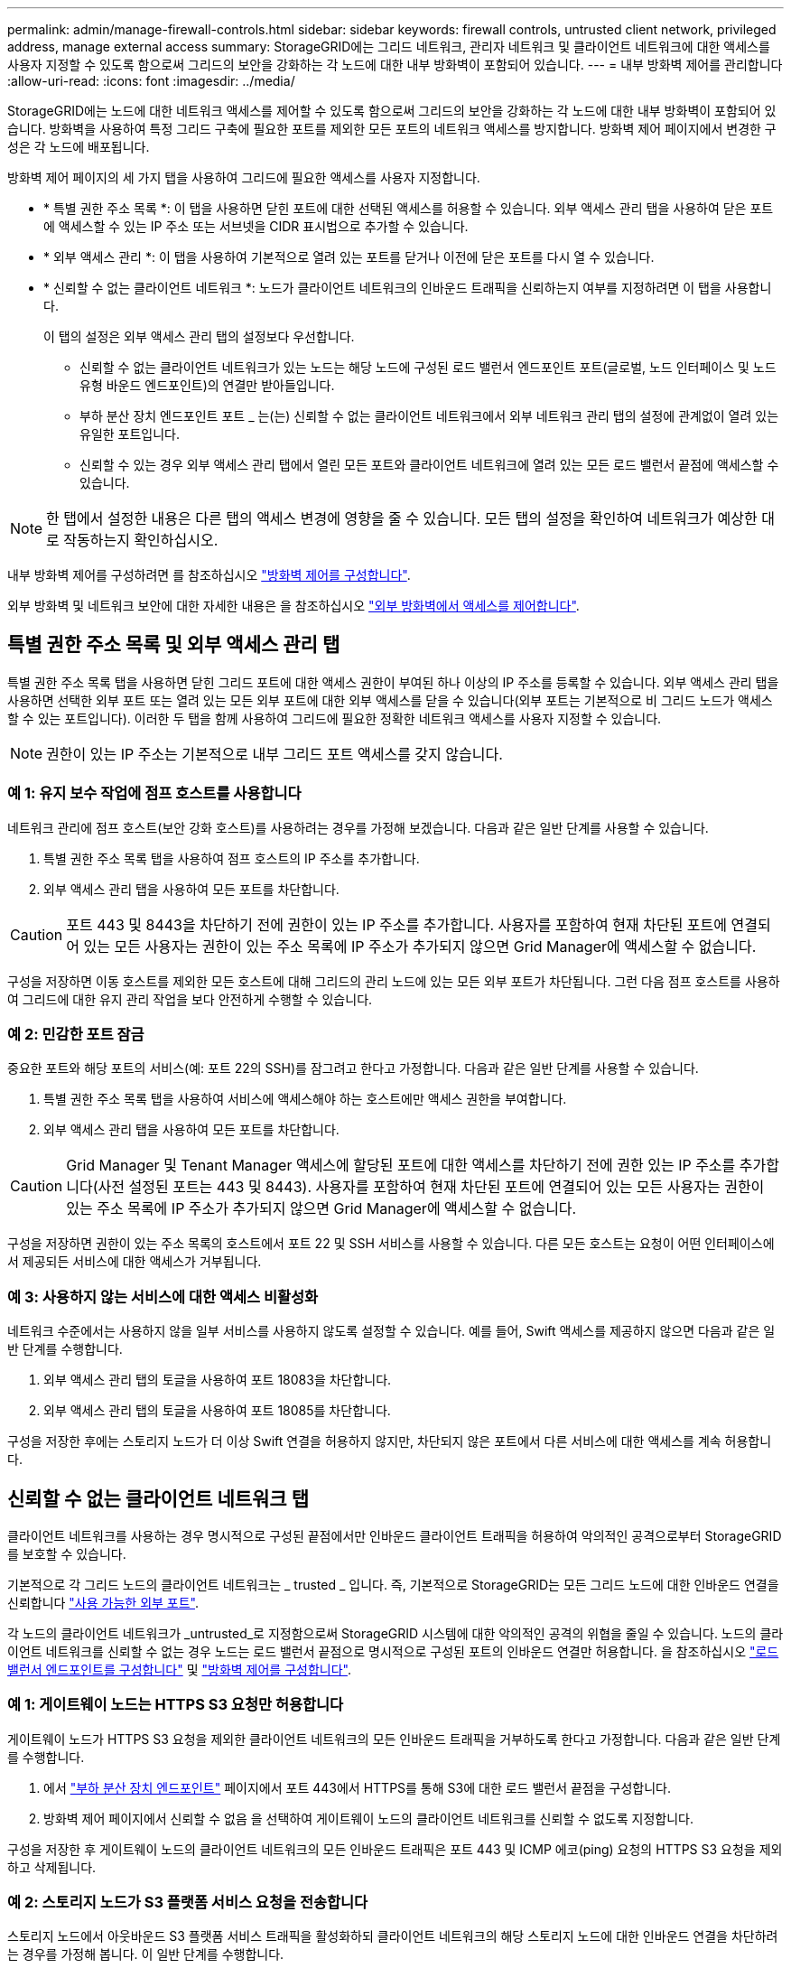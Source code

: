 ---
permalink: admin/manage-firewall-controls.html 
sidebar: sidebar 
keywords: firewall controls, untrusted client network, privileged address, manage external access 
summary: StorageGRID에는 그리드 네트워크, 관리자 네트워크 및 클라이언트 네트워크에 대한 액세스를 사용자 지정할 수 있도록 함으로써 그리드의 보안을 강화하는 각 노드에 대한 내부 방화벽이 포함되어 있습니다. 
---
= 내부 방화벽 제어를 관리합니다
:allow-uri-read: 
:icons: font
:imagesdir: ../media/


[role="lead"]
StorageGRID에는 노드에 대한 네트워크 액세스를 제어할 수 있도록 함으로써 그리드의 보안을 강화하는 각 노드에 대한 내부 방화벽이 포함되어 있습니다. 방화벽을 사용하여 특정 그리드 구축에 필요한 포트를 제외한 모든 포트의 네트워크 액세스를 방지합니다. 방화벽 제어 페이지에서 변경한 구성은 각 노드에 배포됩니다.

방화벽 제어 페이지의 세 가지 탭을 사용하여 그리드에 필요한 액세스를 사용자 지정합니다.

* * 특별 권한 주소 목록 *: 이 탭을 사용하면 닫힌 포트에 대한 선택된 액세스를 허용할 수 있습니다. 외부 액세스 관리 탭을 사용하여 닫은 포트에 액세스할 수 있는 IP 주소 또는 서브넷을 CIDR 표시법으로 추가할 수 있습니다.
* * 외부 액세스 관리 *: 이 탭을 사용하여 기본적으로 열려 있는 포트를 닫거나 이전에 닫은 포트를 다시 열 수 있습니다.
* * 신뢰할 수 없는 클라이언트 네트워크 *: 노드가 클라이언트 네트워크의 인바운드 트래픽을 신뢰하는지 여부를 지정하려면 이 탭을 사용합니다.
+
이 탭의 설정은 외부 액세스 관리 탭의 설정보다 우선합니다.

+
** 신뢰할 수 없는 클라이언트 네트워크가 있는 노드는 해당 노드에 구성된 로드 밸런서 엔드포인트 포트(글로벌, 노드 인터페이스 및 노드 유형 바운드 엔드포인트)의 연결만 받아들입니다.
** 부하 분산 장치 엔드포인트 포트 _ 는(는) 신뢰할 수 없는 클라이언트 네트워크에서 외부 네트워크 관리 탭의 설정에 관계없이 열려 있는 유일한 포트입니다.
** 신뢰할 수 있는 경우 외부 액세스 관리 탭에서 열린 모든 포트와 클라이언트 네트워크에 열려 있는 모든 로드 밸런서 끝점에 액세스할 수 있습니다.





NOTE: 한 탭에서 설정한 내용은 다른 탭의 액세스 변경에 영향을 줄 수 있습니다. 모든 탭의 설정을 확인하여 네트워크가 예상한 대로 작동하는지 확인하십시오.

내부 방화벽 제어를 구성하려면 를 참조하십시오 link:../admin/configure-firewall-controls.html["방화벽 제어를 구성합니다"].

외부 방화벽 및 네트워크 보안에 대한 자세한 내용은 을 참조하십시오 link:../admin/controlling-access-through-firewalls.html["외부 방화벽에서 액세스를 제어합니다"].



== 특별 권한 주소 목록 및 외부 액세스 관리 탭

특별 권한 주소 목록 탭을 사용하면 닫힌 그리드 포트에 대한 액세스 권한이 부여된 하나 이상의 IP 주소를 등록할 수 있습니다. 외부 액세스 관리 탭을 사용하면 선택한 외부 포트 또는 열려 있는 모든 외부 포트에 대한 외부 액세스를 닫을 수 있습니다(외부 포트는 기본적으로 비 그리드 노드가 액세스할 수 있는 포트입니다). 이러한 두 탭을 함께 사용하여 그리드에 필요한 정확한 네트워크 액세스를 사용자 지정할 수 있습니다.


NOTE: 권한이 있는 IP 주소는 기본적으로 내부 그리드 포트 액세스를 갖지 않습니다.



=== 예 1: 유지 보수 작업에 점프 호스트를 사용합니다

네트워크 관리에 점프 호스트(보안 강화 호스트)를 사용하려는 경우를 가정해 보겠습니다. 다음과 같은 일반 단계를 사용할 수 있습니다.

. 특별 권한 주소 목록 탭을 사용하여 점프 호스트의 IP 주소를 추가합니다.
. 외부 액세스 관리 탭을 사용하여 모든 포트를 차단합니다.



CAUTION: 포트 443 및 8443을 차단하기 전에 권한이 있는 IP 주소를 추가합니다. 사용자를 포함하여 현재 차단된 포트에 연결되어 있는 모든 사용자는 권한이 있는 주소 목록에 IP 주소가 추가되지 않으면 Grid Manager에 액세스할 수 없습니다.

구성을 저장하면 이동 호스트를 제외한 모든 호스트에 대해 그리드의 관리 노드에 있는 모든 외부 포트가 차단됩니다. 그런 다음 점프 호스트를 사용하여 그리드에 대한 유지 관리 작업을 보다 안전하게 수행할 수 있습니다.



=== 예 2: 민감한 포트 잠금

중요한 포트와 해당 포트의 서비스(예: 포트 22의 SSH)를 잠그려고 한다고 가정합니다. 다음과 같은 일반 단계를 사용할 수 있습니다.

. 특별 권한 주소 목록 탭을 사용하여 서비스에 액세스해야 하는 호스트에만 액세스 권한을 부여합니다.
. 외부 액세스 관리 탭을 사용하여 모든 포트를 차단합니다.



CAUTION: Grid Manager 및 Tenant Manager 액세스에 할당된 포트에 대한 액세스를 차단하기 전에 권한 있는 IP 주소를 추가합니다(사전 설정된 포트는 443 및 8443). 사용자를 포함하여 현재 차단된 포트에 연결되어 있는 모든 사용자는 권한이 있는 주소 목록에 IP 주소가 추가되지 않으면 Grid Manager에 액세스할 수 없습니다.

구성을 저장하면 권한이 있는 주소 목록의 호스트에서 포트 22 및 SSH 서비스를 사용할 수 있습니다. 다른 모든 호스트는 요청이 어떤 인터페이스에서 제공되든 서비스에 대한 액세스가 거부됩니다.



=== 예 3: 사용하지 않는 서비스에 대한 액세스 비활성화

네트워크 수준에서는 사용하지 않을 일부 서비스를 사용하지 않도록 설정할 수 있습니다. 예를 들어, Swift 액세스를 제공하지 않으면 다음과 같은 일반 단계를 수행합니다.

. 외부 액세스 관리 탭의 토글을 사용하여 포트 18083을 차단합니다.
. 외부 액세스 관리 탭의 토글을 사용하여 포트 18085를 차단합니다.


구성을 저장한 후에는 스토리지 노드가 더 이상 Swift 연결을 허용하지 않지만, 차단되지 않은 포트에서 다른 서비스에 대한 액세스를 계속 허용합니다.



== 신뢰할 수 없는 클라이언트 네트워크 탭

클라이언트 네트워크를 사용하는 경우 명시적으로 구성된 끝점에서만 인바운드 클라이언트 트래픽을 허용하여 악의적인 공격으로부터 StorageGRID를 보호할 수 있습니다.

기본적으로 각 그리드 노드의 클라이언트 네트워크는 _ trusted _ 입니다. 즉, 기본적으로 StorageGRID는 모든 그리드 노드에 대한 인바운드 연결을 신뢰합니다 link:../network/external-communications.html["사용 가능한 외부 포트"].

각 노드의 클라이언트 네트워크가 _untrusted_로 지정함으로써 StorageGRID 시스템에 대한 악의적인 공격의 위협을 줄일 수 있습니다. 노드의 클라이언트 네트워크를 신뢰할 수 없는 경우 노드는 로드 밸런서 끝점으로 명시적으로 구성된 포트의 인바운드 연결만 허용합니다. 을 참조하십시오 link:../admin/configuring-load-balancer-endpoints.html["로드 밸런서 엔드포인트를 구성합니다"] 및 link:../admin/configure-firewall-controls.html["방화벽 제어를 구성합니다"].



=== 예 1: 게이트웨이 노드는 HTTPS S3 요청만 허용합니다

게이트웨이 노드가 HTTPS S3 요청을 제외한 클라이언트 네트워크의 모든 인바운드 트래픽을 거부하도록 한다고 가정합니다. 다음과 같은 일반 단계를 수행합니다.

. 에서 link:../admin/configuring-load-balancer-endpoints.html["부하 분산 장치 엔드포인트"] 페이지에서 포트 443에서 HTTPS를 통해 S3에 대한 로드 밸런서 끝점을 구성합니다.
. 방화벽 제어 페이지에서 신뢰할 수 없음 을 선택하여 게이트웨이 노드의 클라이언트 네트워크를 신뢰할 수 없도록 지정합니다.


구성을 저장한 후 게이트웨이 노드의 클라이언트 네트워크의 모든 인바운드 트래픽은 포트 443 및 ICMP 에코(ping) 요청의 HTTPS S3 요청을 제외하고 삭제됩니다.



=== 예 2: 스토리지 노드가 S3 플랫폼 서비스 요청을 전송합니다

스토리지 노드에서 아웃바운드 S3 플랫폼 서비스 트래픽을 활성화하되 클라이언트 네트워크의 해당 스토리지 노드에 대한 인바운드 연결을 차단하려는 경우를 가정해 봅니다. 이 일반 단계를 수행합니다.

* 방화벽 제어 페이지의 신뢰할 수 없는 클라이언트 네트워크 탭에서 스토리지 노드의 클라이언트 네트워크를 신뢰할 수 없음을 나타냅니다.


구성을 저장한 후 스토리지 노드는 더 이상 클라이언트 네트워크에서 들어오는 트래픽을 허용하지 않지만 구성된 플랫폼 서비스 대상에 대한 아웃바운드 요청은 계속 허용합니다.



=== 예 3: 그리드 관리자에 대한 액세스를 서브넷으로 제한

특정 서브넷에서만 Grid Manager 액세스를 허용한다고 가정합니다. 다음 단계를 수행합니다.

. 관리 노드의 클라이언트 네트워크를 서브넷에 연결합니다.
. 신뢰할 수 없는 클라이언트 네트워크 탭을 사용하여 클라이언트 네트워크를 신뢰할 수 없음으로 구성합니다.
. 관리 인터페이스 로드 밸런서 엔드포인트를 생성할 때 port를 입력하고 포트가 액세스할 관리 인터페이스를 선택합니다.
. 신뢰할 수 없는 클라이언트 네트워크에 대해 * 예 * 를 선택합니다.
. 외부 액세스 관리 탭을 사용하여 모든 외부 포트(해당 서브넷 외부의 호스트에 대해 설정된 권한이 있는 IP 주소 포함 또는 제외)를 차단합니다.


구성을 저장한 후에는 지정한 서브넷의 호스트만 Grid Manager에 액세스할 수 있습니다. 다른 호스트는 모두 차단됩니다.
